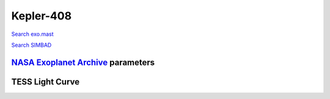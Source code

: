 Kepler-408
==========

`Search exo.mast <https://exo.mast.stsci.edu/exomast_planet.html?planet=Kepler408b>`_

`Search SIMBAD <http://simbad.cds.unistra.fr/simbad/sim-basic?Ident=Kepler-408&submit=SIMBAD+search>`_

.. raw:: html

   <table border="1" class="dataframe">
     <thead>
       <tr style="text-align: right;">
         <th>Date</th>
         <th>S</th>
         <th>err</th>
       </tr>
     </thead>
     <tbody>
       <tr>
         <td>9/27/20 3:43</td>
         <td>0.152729</td>
         <td>0.006093</td>
       </tr>
     </tbody>
   </table>

`NASA Exoplanet Archive <https://exoplanetarchive.ipac.caltech.edu>`_ parameters
--------------------------------------------------------------------------------

.. raw:: html

   <table border="1" class="dataframe">
     <thead>
       <tr style="text-align: right;">
         <th></th>
         <th>Kepler-408</th>
       </tr>
     </thead>
     <tbody>
       <tr>
         <th>st_teff</th>
         <td>6104.0</td>
       </tr>
       <tr>
         <th>st_spectype</th>
         <td></td>
       </tr>
       <tr>
         <th>st_rad</th>
         <td>1.23</td>
       </tr>
       <tr>
         <th>st_mass</th>
         <td>1.08</td>
       </tr>
       <tr>
         <th>st_rotp</th>
         <td>NaN</td>
       </tr>
       <tr>
         <th>sy_bmag</th>
         <td>9.336</td>
       </tr>
       <tr>
         <th>sy_vmag</th>
         <td>8.834</td>
       </tr>
       <tr>
         <th>sy_gaiamag</th>
         <td>8.6992</td>
       </tr>
     </tbody>
   </table>

.. raw:: html

   <!-- include Aladin Lite CSS file in the head section of your page -->
   <link rel="stylesheet" href="https://aladin.u-strasbg.fr/AladinLite/api/v2/latest/aladin.min.css" />
    
   <!-- you can skip the following line if your page already integrates the jQuery library -->
   <script type="text/javascript" src="https://code.jquery.com/jquery-1.12.1.min.js" charset="utf-8"></script>
    
   <!-- insert this snippet where you want Aladin Lite viewer to appear and after the loading of jQuery -->
   <div id="aladin-lite-div" style="width:400px;height:400px;"></div>
   <script type="text/javascript" src="https://aladin.u-strasbg.fr/AladinLite/api/v2/latest/aladin.min.js" charset="utf-8"></script>
   <script type="text/javascript">
       var aladin = A.aladin('#aladin-lite-div', {survey: "P/DSS2/color", fov:0.2, target: "Kepler-408"});
   </script>

TESS Light Curve
----------------

.. image:: figshare_pngs/Kepler-408.png
  :width: 650
  :alt: Kepler-408